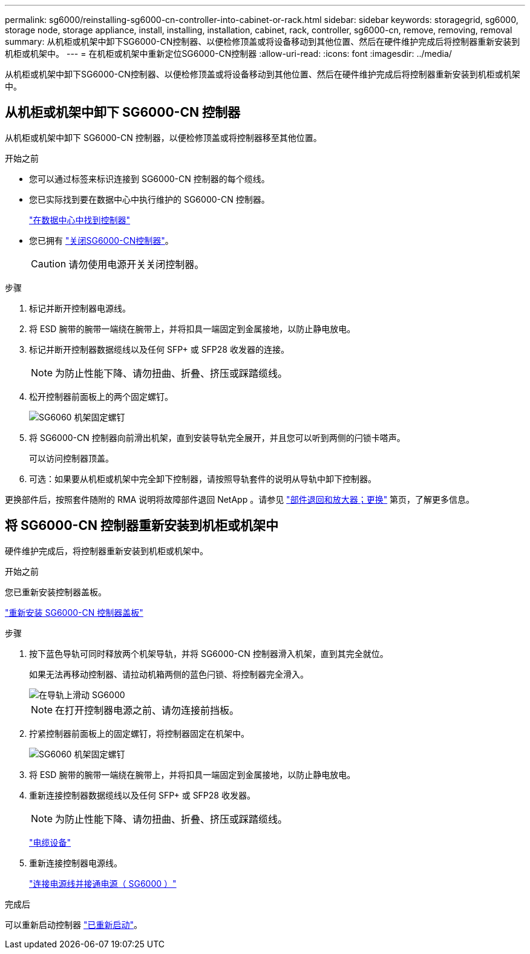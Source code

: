 ---
permalink: sg6000/reinstalling-sg6000-cn-controller-into-cabinet-or-rack.html 
sidebar: sidebar 
keywords: storagegrid, sg6000, storage node, storage appliance, install, installing, installation, cabinet, rack, controller, sg6000-cn, remove, removing, removal 
summary: 从机柜或机架中卸下SG6000-CN控制器、以便检修顶盖或将设备移动到其他位置、然后在硬件维护完成后将控制器重新安装到机柜或机架中。 
---
= 在机柜或机架中重新定位SG6000-CN控制器
:allow-uri-read: 
:icons: font
:imagesdir: ../media/


[role="lead"]
从机柜或机架中卸下SG6000-CN控制器、以便检修顶盖或将设备移动到其他位置、然后在硬件维护完成后将控制器重新安装到机柜或机架中。



== 从机柜或机架中卸下 SG6000-CN 控制器

从机柜或机架中卸下 SG6000-CN 控制器，以便检修顶盖或将控制器移至其他位置。

.开始之前
* 您可以通过标签来标识连接到 SG6000-CN 控制器的每个缆线。
* 您已实际找到要在数据中心中执行维护的 SG6000-CN 控制器。
+
link:locating-controller-in-data-center.html["在数据中心中找到控制器"]

* 您已拥有 link:power-sg6000-cn-controller-off-on.html#shut-down-sg6000-cn-controller["关闭SG6000-CN控制器"]。
+

CAUTION: 请勿使用电源开关关闭控制器。



.步骤
. 标记并断开控制器电源线。
. 将 ESD 腕带的腕带一端绕在腕带上，并将扣具一端固定到金属接地，以防止静电放电。
. 标记并断开控制器数据缆线以及任何 SFP+ 或 SFP28 收发器的连接。
+

NOTE: 为防止性能下降、请勿扭曲、折叠、挤压或踩踏缆线。

. 松开控制器前面板上的两个固定螺钉。
+
image::../media/sg6060_rack_retaining_screws.png[SG6060 机架固定螺钉]

. 将 SG6000-CN 控制器向前滑出机架，直到安装导轨完全展开，并且您可以听到两侧的闩锁卡嗒声。
+
可以访问控制器顶盖。

. 可选：如果要从机柜或机架中完全卸下控制器，请按照导轨套件的说明从导轨中卸下控制器。


更换部件后，按照套件随附的 RMA 说明将故障部件退回 NetApp 。请参见 https://mysupport.netapp.com/site/info/rma["部件退回和放大器；更换"^] 第页，了解更多信息。



== 将 SG6000-CN 控制器重新安装到机柜或机架中

硬件维护完成后，将控制器重新安装到机柜或机架中。

.开始之前
您已重新安装控制器盖板。

link:reinstalling-sg6000-cn-controller-cover.html["重新安装 SG6000-CN 控制器盖板"]

.步骤
. 按下蓝色导轨可同时释放两个机架导轨，并将 SG6000-CN 控制器滑入机架，直到其完全就位。
+
如果无法再移动控制器、请拉动机箱两侧的蓝色闩锁、将控制器完全滑入。

+
image::../media/sg6000_cn_rails_blue_button.gif[在导轨上滑动 SG6000]

+

NOTE: 在打开控制器电源之前、请勿连接前挡板。

. 拧紧控制器前面板上的固定螺钉，将控制器固定在机架中。
+
image::../media/sg6060_rack_retaining_screws.png[SG6060 机架固定螺钉]

. 将 ESD 腕带的腕带一端绕在腕带上，并将扣具一端固定到金属接地，以防止静电放电。
. 重新连接控制器数据缆线以及任何 SFP+ 或 SFP28 收发器。
+

NOTE: 为防止性能下降、请勿扭曲、折叠、挤压或踩踏缆线。

+
link:../installconfig/cabling-appliance.html["电缆设备"]

. 重新连接控制器电源线。
+
link:../installconfig/connecting-power-cords-and-applying-power.html["连接电源线并接通电源（ SG6000 ）"]



.完成后
可以重新启动控制器 link:power-sg6000-cn-controller-off-on.html#power-on-sg6000-cn-controller-and-verify-operation["已重新启动"]。
